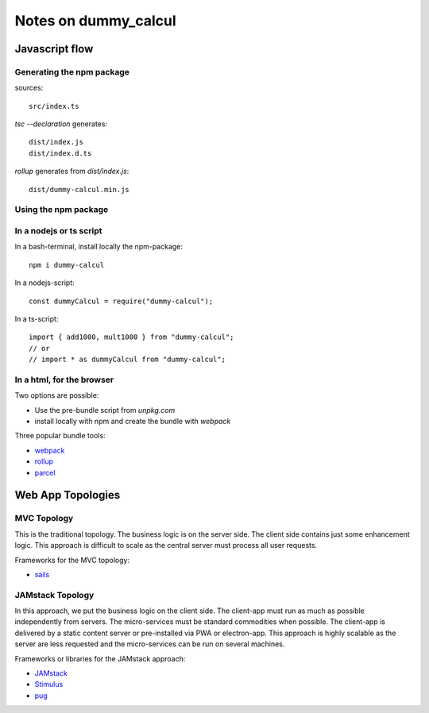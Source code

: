 =====================
Notes on dummy_calcul
=====================


Javascript flow
===============

.. image:: javascript_package_flow.png


Generating the npm package
--------------------------

sources::

  src/index.ts


*tsc --declaration* generates::

  dist/index.js
  dist/index.d.ts


*rollup* generates from *dist/index.js*::

  dist/dummy-calcul.min.js


Using the npm package
---------------------

In a nodejs or ts script
------------------------

In a bash-terminal, install locally the npm-package::

  npm i dummy-calcul


In a nodejs-script::

  const dummyCalcul = require("dummy-calcul");


In a ts-script::

  import { add1000, mult1000 } from "dummy-calcul";
  // or
  // import * as dummyCalcul from "dummy-calcul";


In a html, for the browser
--------------------------

Two options are possible:

- Use the pre-bundle script from *unpkg.com*
- install locally with npm and create the bundle with *webpack*


Three popular bundle tools:

- webpack_
- rollup_
- parcel_

.. _webpack: https://webpack.js.org/
.. _rollup: https://rollupjs.org/guide/en/
.. _parcel: https://parceljs.org/


Web App Topologies
==================

MVC Topology
------------

.. image:: mvc_topology.png

This is the traditional topology. The business logic is on the server side. The client side contains just some enhancement logic. This approach is difficult to scale as the central server must process all user requests.

Frameworks for the MVC topology:

- sails_

.. _sails: https://sailsjs.com/



JAMstack Topology
-----------------

.. image:: jamstack_topology.png

In this approach, we put the business logic on the client side. The client-app must run as much as possible independently from servers. The micro-services must be standard commodities when possible. The client-app is delivered by a static content server or pre-installed via PWA or electron-app. This approach is highly scalable as the server are less requested and the micro-services can be run on several machines.

Frameworks or libraries for the JAMstack approach:

- JAMstack_
- Stimulus_
- pug_

.. _JAMstack: https://jamstack.org/
.. _Stimulus: https://stimulusjs.org/
.. _pug: https://pugjs.org/


